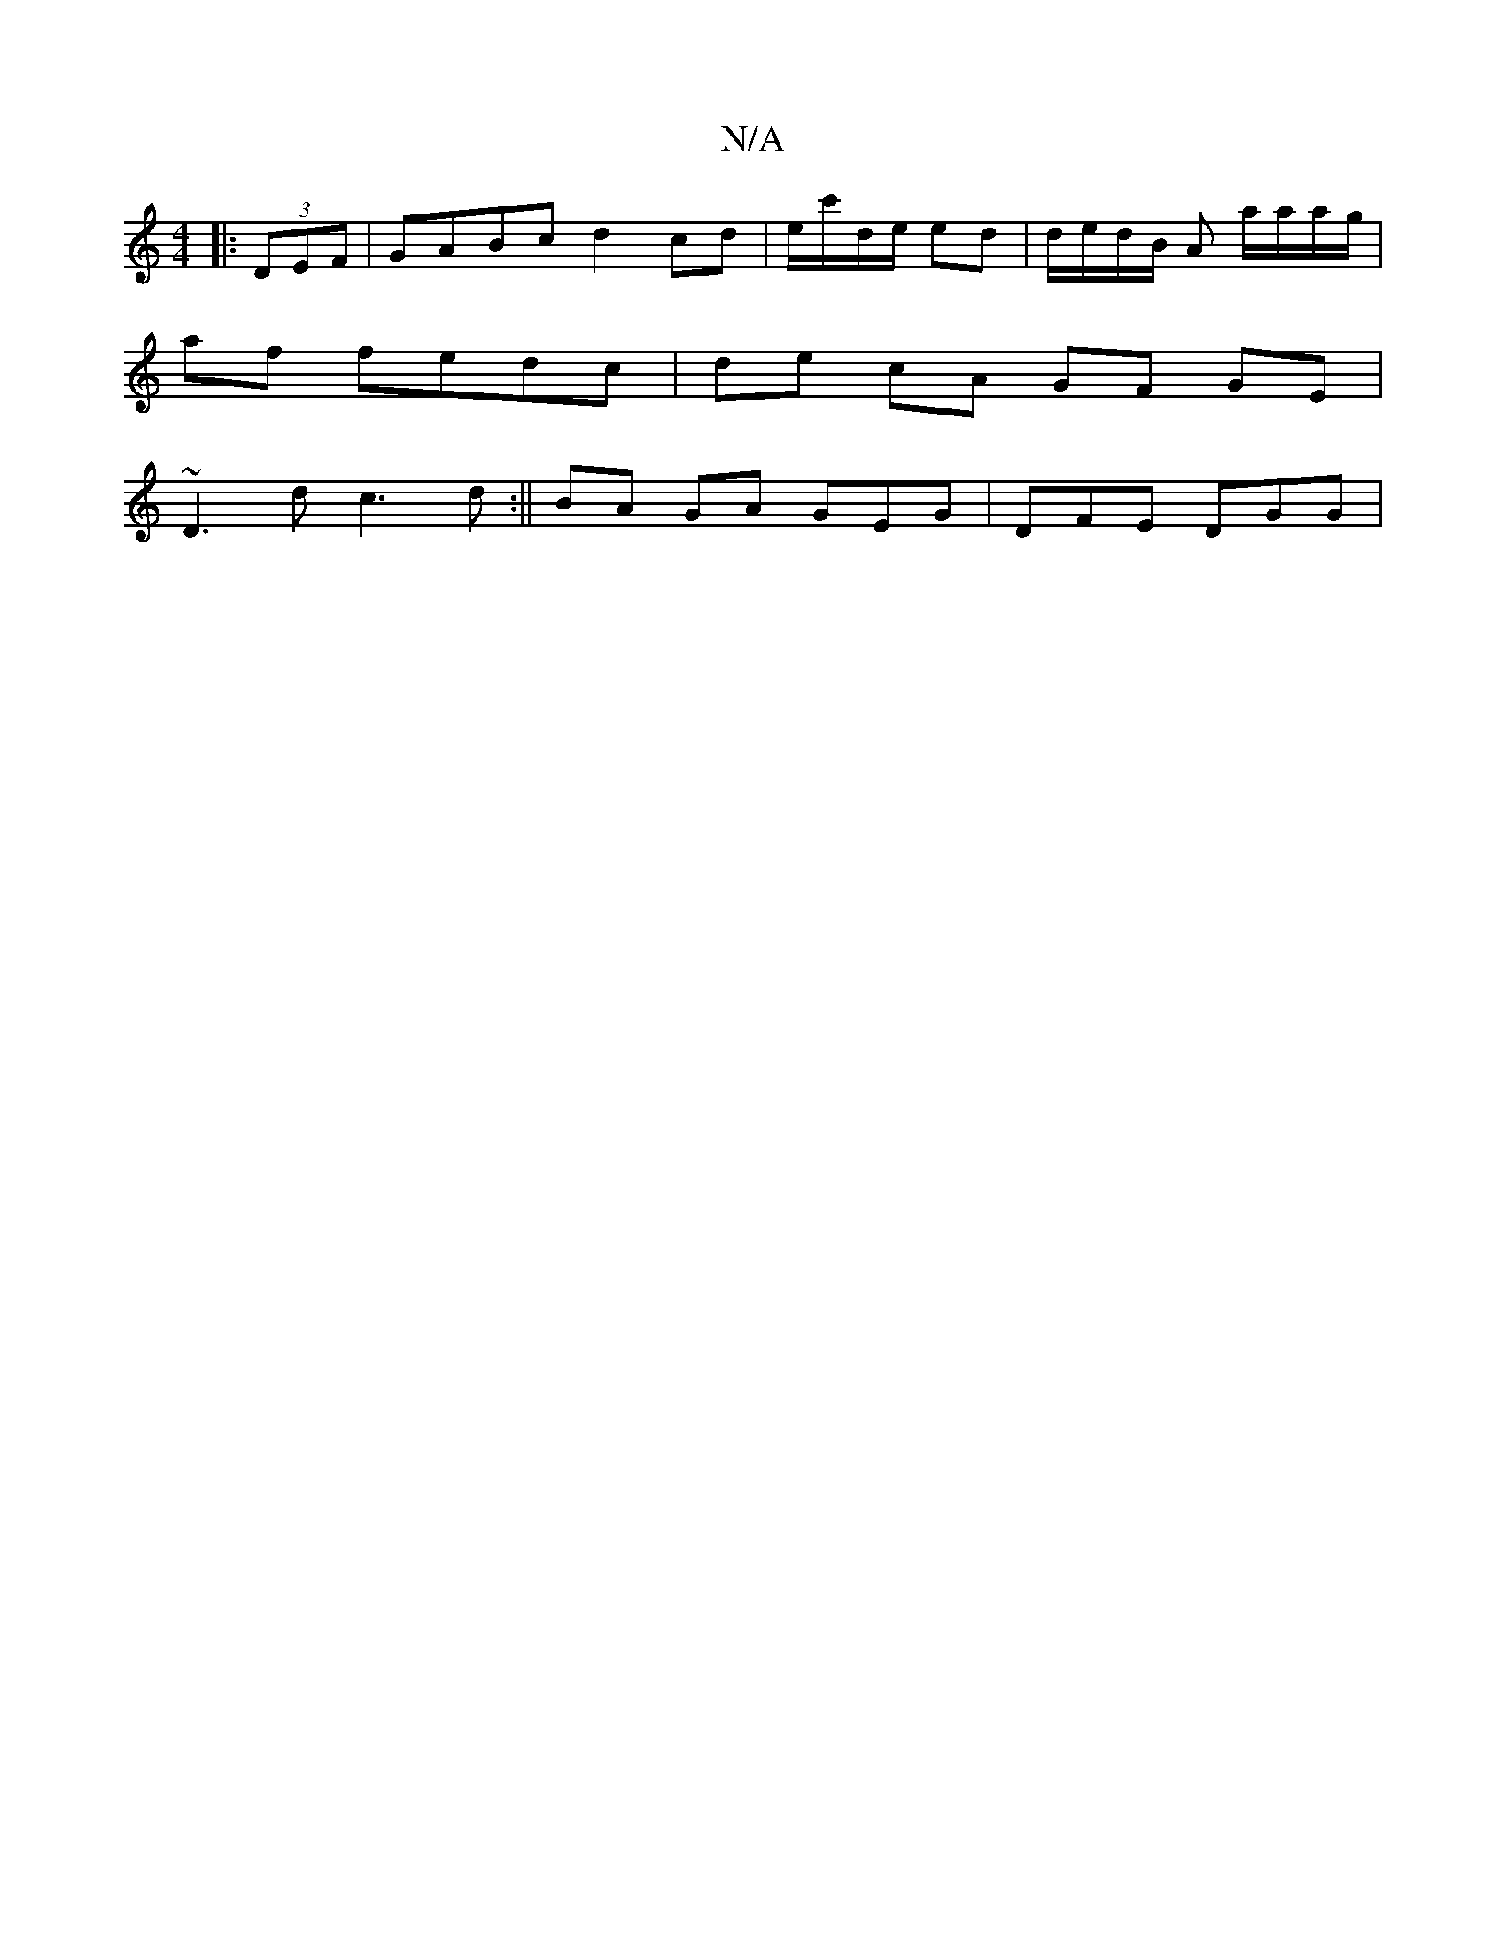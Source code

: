 X:1
T:N/A
M:4/4
R:N/A
K:Cmajor
3:|2 EEE ED :|2 C3|A2G EGD|^GAB cde|fed cAE|DDD ~E3:|
|:(3DEF |GABc d2 cd| e/c'/d/e/ ed |d/e/d/B/ A a/a/a/g/ |
af fedc|de cA GF GE|
~D3d c3d:|| BA GA GEG |DFE DGG|

d2||

dc- AB|caAc | ecAG A2 A/G/A:|